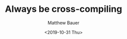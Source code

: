 #+TITLE: Always be cross-compiling
#+AUTHOR: Matthew Bauer
#+EMAIL: mjbauer95@gmail.com
#+DATE: <2019-10-31 Thu>
